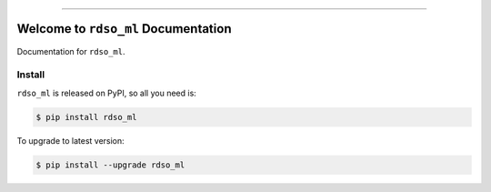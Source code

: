 
.. image:: https://readthedocs.org/projects/rdso_ml/badge/?version=latest
    :target: https://rdso_ml.readthedocs.io/index.html
    :alt: Documentation Status

.. image:: https://travis-ci.org/MacHu-GWU/rdso_ml-project.svg?branch=master
    :target: https://travis-ci.org/MacHu-GWU/rdso_ml-project?branch=master

.. image:: https://codecov.io/gh/MacHu-GWU/rdso_ml-project/branch/master/graph/badge.svg
  :target: https://codecov.io/gh/MacHu-GWU/rdso_ml-project

.. image:: https://img.shields.io/pypi/v/rdso_ml.svg
    :target: https://pypi.python.org/pypi/rdso_ml

.. image:: https://img.shields.io/pypi/l/rdso_ml.svg
    :target: https://pypi.python.org/pypi/rdso_ml

.. image:: https://img.shields.io/pypi/pyversions/rdso_ml.svg
    :target: https://pypi.python.org/pypi/rdso_ml

.. image:: https://img.shields.io/badge/STAR_Me_on_GitHub!--None.svg?style=social
    :target: https://github.com/MacHu-GWU/rdso_ml-project

------


.. image:: https://img.shields.io/badge/Link-Document-blue.svg
      :target: https://rdso_ml.readthedocs.io/index.html

.. image:: https://img.shields.io/badge/Link-API-blue.svg
      :target: https://rdso_ml.readthedocs.io/py-modindex.html

.. image:: https://img.shields.io/badge/Link-Source_Code-blue.svg
      :target: https://rdso_ml.readthedocs.io/py-modindex.html

.. image:: https://img.shields.io/badge/Link-Install-blue.svg
      :target: `install`_

.. image:: https://img.shields.io/badge/Link-GitHub-blue.svg
      :target: https://github.com/MacHu-GWU/rdso_ml-project

.. image:: https://img.shields.io/badge/Link-Submit_Issue-blue.svg
      :target: https://github.com/MacHu-GWU/rdso_ml-project/issues

.. image:: https://img.shields.io/badge/Link-Request_Feature-blue.svg
      :target: https://github.com/MacHu-GWU/rdso_ml-project/issues

.. image:: https://img.shields.io/badge/Link-Download-blue.svg
      :target: https://pypi.org/pypi/rdso_ml#files


Welcome to ``rdso_ml`` Documentation
==============================================================================

Documentation for ``rdso_ml``.


.. _install:

Install
------------------------------------------------------------------------------

``rdso_ml`` is released on PyPI, so all you need is:

.. code-block:: console

    $ pip install rdso_ml

To upgrade to latest version:

.. code-block:: console

    $ pip install --upgrade rdso_ml